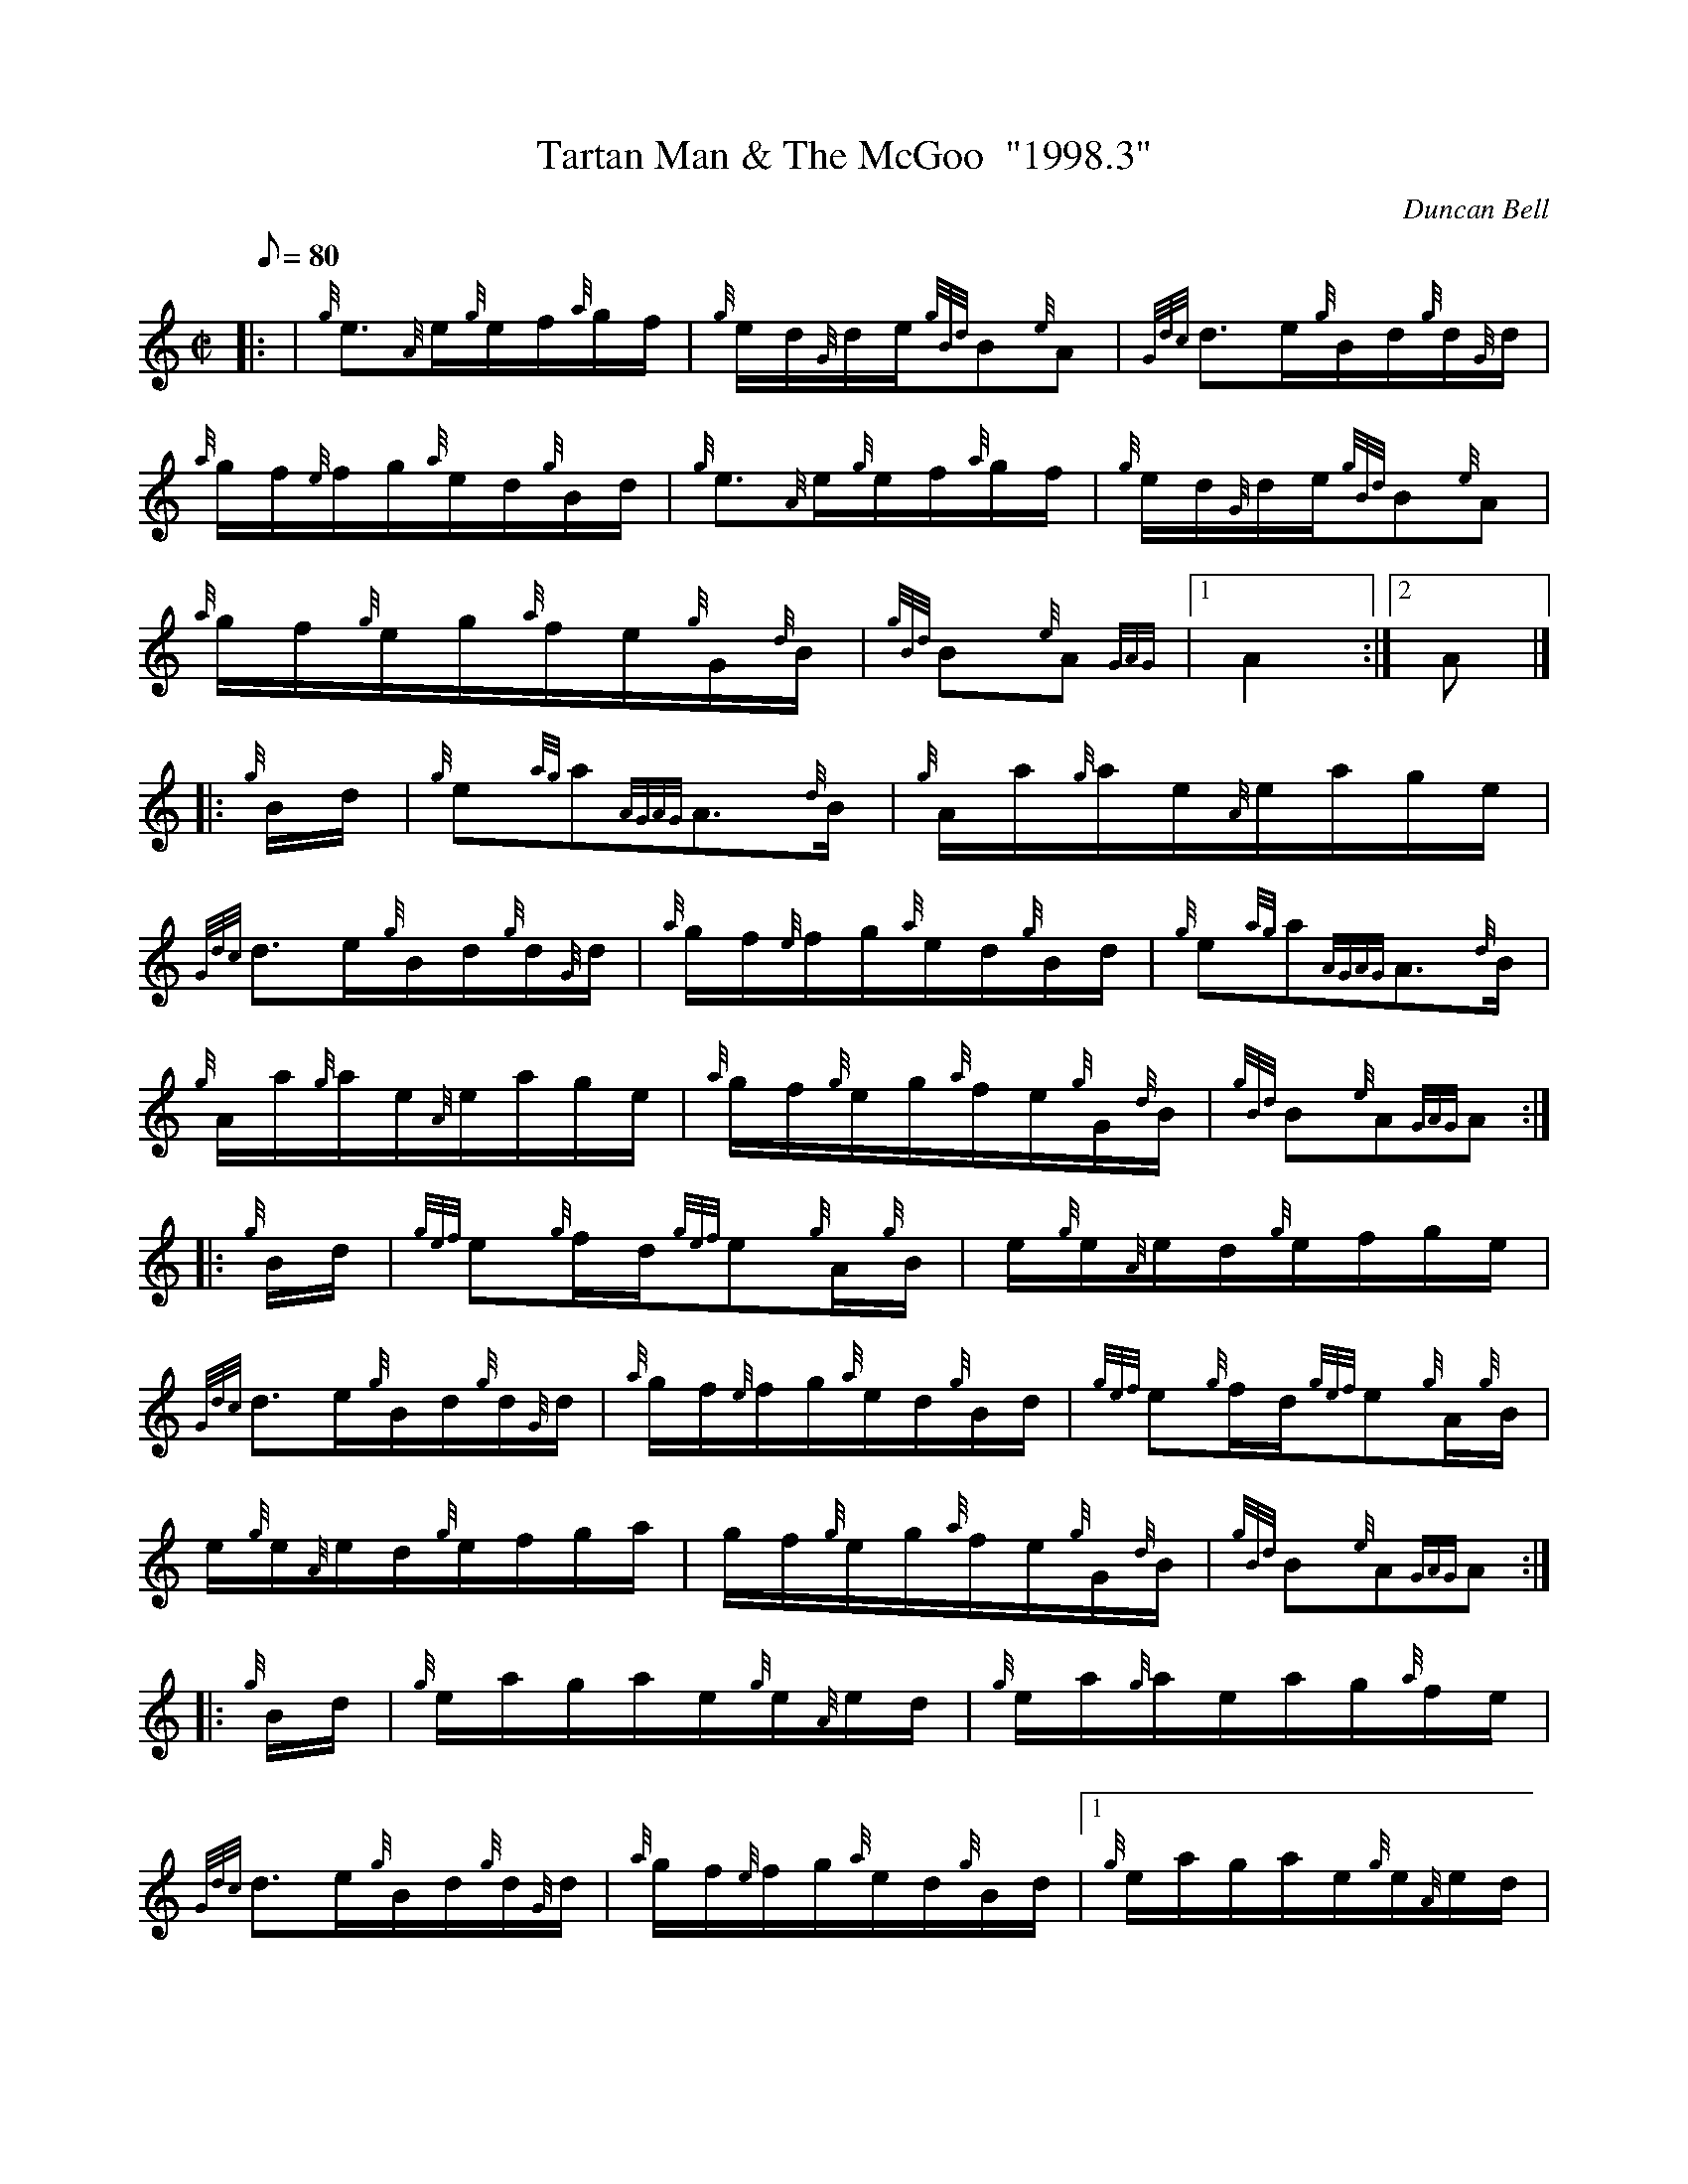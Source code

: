 X: 1
T:Tartan Man & The McGoo  "1998.3"
M:C|
L:1/8
Q:80
C:Duncan Bell
S:Hornpipe
K:HP
|: | {g}e3/2{A}e/2{g}e/2f/2{a}g/2f/2|
{g}e/2d/2{G}d/2e/2{gBd}B{e}A|
{Gdc}d3/2e/2{g}B/2d/2{g}d/2{G}d/2|  !
{a}g/2f/2{e}f/2g/2{a}e/2d/2{g}B/2d/2|
{g}e3/2{A}e/2{g}e/2f/2{a}g/2f/2|
{g}e/2d/2{G}d/2e/2{gBd}B{e}A|  !
{a}g/2f/2{g}e/2g/2{a}f/2e/2{g}G/2{d}B/2|
{gBd}B{e}A{GAG}|1 A2:|2
A|] |:  !
{g}B/2d/2|
{g}e{ag}a{AGAG}A3/2{d}B/2|
{g}A/2a/2{g}a/2e/2{A}e/2a/2g/2e/2|  !
{Gdc}d3/2e/2{g}B/2d/2{g}d/2{G}d/2|
{a}g/2f/2{e}f/2g/2{a}e/2d/2{g}B/2d/2|
{g}e{ag}a{AGAG}A3/2{d}B/2|  !
{g}A/2a/2{g}a/2e/2{A}e/2a/2g/2e/2|
{a}g/2f/2{g}e/2g/2{a}f/2e/2{g}G/2{d}B/2|
{gBd}B{e}A{GAG}A:| |:  !
{g}B/2d/2|
{gef}e{g}f/2d/2{gef}e{g}A/2{g}B/2|
e/2{g}e/2{A}e/2d/2{g}e/2f/2g/2e/2|  !
{Gdc}d3/2e/2{g}B/2d/2{g}d/2{G}d/2|
{a}g/2f/2{e}f/2g/2{a}e/2d/2{g}B/2d/2|
{gef}e{g}f/2d/2{gef}e{g}A/2{g}B/2|  !
e/2{g}e/2{A}e/2d/2{g}e/2f/2g/2a/2|
g/2f/2{g}e/2g/2{a}f/2e/2{g}G/2{d}B/2|
{gBd}B{e}A{GAG}A:| |:  !
{g}B/2d/2|
{g}e/2a/2g/2a/2e/2{g}e/2{A}e/2d/2|
{g}e/2a/2{g}a/2e/2a/2g/2{a}f/2e/2|  !
{Gdc}d3/2e/2{g}B/2d/2{g}d/2{G}d/2|
{a}g/2f/2{e}f/2g/2{a}e/2d/2{g}B/2d/2|1
{g}e/2a/2g/2a/2e/2{g}e/2{A}e/2d/2|  !
{g}e/2a/2{g}a/2e/2a/2g/2{a}f/2e/2|
{a}g/2f/2{g}e/2g/2{a}f/2e/2{g}G/2{d}B/2|
{gBd}B{e}A{GAG}A:|2  !
{g}e{ag}a{AGAG}A3/2{d}B/2|
{g}A/2a/2{g}a/2e/2{A}e/2a/2g/2e/2|
{a}g/2f/2{g}e/2g/2{a}f/2e/2{g}G/2{d}B/2|  !
{gBd}B{e}A{GAG}A|]

